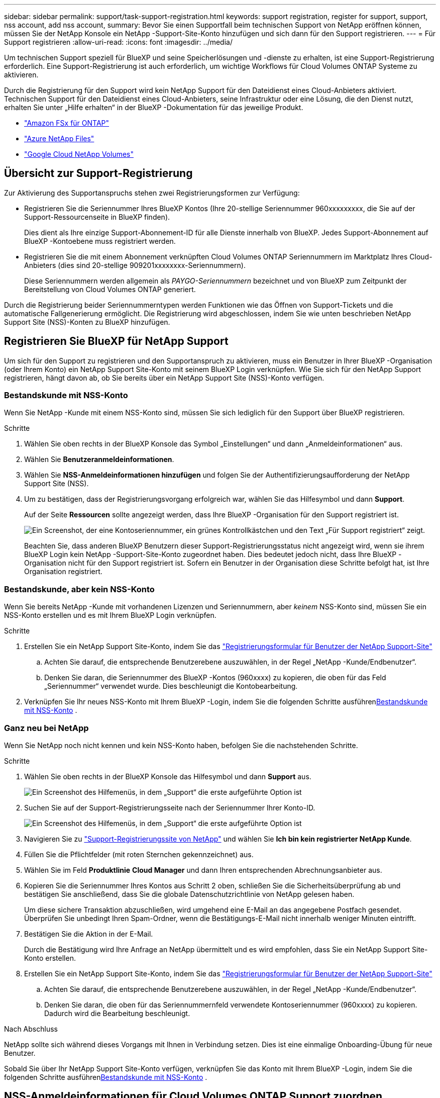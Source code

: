 ---
sidebar: sidebar 
permalink: support/task-support-registration.html 
keywords: support registration, register for support, support, nss account, add nss account, 
summary: Bevor Sie einen Supportfall beim technischen Support von NetApp eröffnen können, müssen Sie der NetApp Konsole ein NetApp -Support-Site-Konto hinzufügen und sich dann für den Support registrieren. 
---
= Für Support registrieren
:allow-uri-read: 
:icons: font
:imagesdir: ../media/


[role="lead"]
Um technischen Support speziell für BlueXP und seine Speicherlösungen und -dienste zu erhalten, ist eine Support-Registrierung erforderlich. Eine Support-Registrierung ist auch erforderlich, um wichtige Workflows für Cloud Volumes ONTAP Systeme zu aktivieren.

Durch die Registrierung für den Support wird kein NetApp Support für den Dateidienst eines Cloud-Anbieters aktiviert. Technischen Support für den Dateidienst eines Cloud-Anbieters, seine Infrastruktur oder eine Lösung, die den Dienst nutzt, erhalten Sie unter „Hilfe erhalten“ in der BlueXP -Dokumentation für das jeweilige Produkt.

* link:https://docs.netapp.com/us-en/bluexp-fsx-ontap/start/concept-fsx-aws.html#getting-help["Amazon FSx für ONTAP"^]
* link:https://docs.netapp.com/us-en/bluexp-azure-netapp-files/concept-azure-netapp-files.html#getting-help["Azure NetApp Files"^]
* link:https://docs.netapp.com/us-en/bluexp-google-cloud-netapp-volumes/concept-gcnv.html#getting-help["Google Cloud NetApp Volumes"^]




== Übersicht zur Support-Registrierung

Zur Aktivierung des Supportanspruchs stehen zwei Registrierungsformen zur Verfügung:

* Registrieren Sie die Seriennummer Ihres BlueXP Kontos (Ihre 20-stellige Seriennummer 960xxxxxxxxx, die Sie auf der Support-Ressourcenseite in BlueXP finden).
+
Dies dient als Ihre einzige Support-Abonnement-ID für alle Dienste innerhalb von BlueXP. Jedes Support-Abonnement auf BlueXP -Kontoebene muss registriert werden.

* Registrieren Sie die mit einem Abonnement verknüpften Cloud Volumes ONTAP Seriennummern im Marktplatz Ihres Cloud-Anbieters (dies sind 20-stellige 909201xxxxxxxx-Seriennummern).
+
Diese Seriennummern werden allgemein als _PAYGO-Seriennummern_ bezeichnet und von BlueXP zum Zeitpunkt der Bereitstellung von Cloud Volumes ONTAP generiert.



Durch die Registrierung beider Seriennummerntypen werden Funktionen wie das Öffnen von Support-Tickets und die automatische Fallgenerierung ermöglicht. Die Registrierung wird abgeschlossen, indem Sie wie unten beschrieben NetApp Support Site (NSS)-Konten zu BlueXP hinzufügen.



== Registrieren Sie BlueXP für NetApp Support

Um sich für den Support zu registrieren und den Supportanspruch zu aktivieren, muss ein Benutzer in Ihrer BlueXP -Organisation (oder Ihrem Konto) ein NetApp Support Site-Konto mit seinem BlueXP Login verknüpfen. Wie Sie sich für den NetApp Support registrieren, hängt davon ab, ob Sie bereits über ein NetApp Support Site (NSS)-Konto verfügen.



=== Bestandskunde mit NSS-Konto

Wenn Sie NetApp -Kunde mit einem NSS-Konto sind, müssen Sie sich lediglich für den Support über BlueXP registrieren.

.Schritte
. Wählen Sie oben rechts in der BlueXP Konsole das Symbol „Einstellungen“ und dann „Anmeldeinformationen“ aus.
. Wählen Sie *Benutzeranmeldeinformationen*.
. Wählen Sie *NSS-Anmeldeinformationen hinzufügen* und folgen Sie der Authentifizierungsaufforderung der NetApp Support Site (NSS).
. Um zu bestätigen, dass der Registrierungsvorgang erfolgreich war, wählen Sie das Hilfesymbol und dann *Support*.
+
Auf der Seite *Ressourcen* sollte angezeigt werden, dass Ihre BlueXP -Organisation für den Support registriert ist.

+
image:https://raw.githubusercontent.com/NetAppDocs/bluexp-family/main/media/screenshot-support-registration.png["Ein Screenshot, der eine Kontoseriennummer, ein grünes Kontrollkästchen und den Text „Für Support registriert“ zeigt."]

+
Beachten Sie, dass anderen BlueXP Benutzern dieser Support-Registrierungsstatus nicht angezeigt wird, wenn sie ihrem BlueXP Login kein NetApp -Support-Site-Konto zugeordnet haben. Dies bedeutet jedoch nicht, dass Ihre BlueXP -Organisation nicht für den Support registriert ist. Sofern ein Benutzer in der Organisation diese Schritte befolgt hat, ist Ihre Organisation registriert.





=== Bestandskunde, aber kein NSS-Konto

Wenn Sie bereits NetApp -Kunde mit vorhandenen Lizenzen und Seriennummern, aber _keinem_ NSS-Konto sind, müssen Sie ein NSS-Konto erstellen und es mit Ihrem BlueXP Login verknüpfen.

.Schritte
. Erstellen Sie ein NetApp Support Site-Konto, indem Sie das https://mysupport.netapp.com/site/user/registration["Registrierungsformular für Benutzer der NetApp Support-Site"^]
+
.. Achten Sie darauf, die entsprechende Benutzerebene auszuwählen, in der Regel „NetApp -Kunde/Endbenutzer“.
.. Denken Sie daran, die Seriennummer des BlueXP -Kontos (960xxxx) zu kopieren, die oben für das Feld „Seriennummer“ verwendet wurde. Dies beschleunigt die Kontobearbeitung.


. Verknüpfen Sie Ihr neues NSS-Konto mit Ihrem BlueXP -Login, indem Sie die folgenden Schritte ausführen<<Bestandskunde mit NSS-Konto>> .




=== Ganz neu bei NetApp

Wenn Sie NetApp noch nicht kennen und kein NSS-Konto haben, befolgen Sie die nachstehenden Schritte.

.Schritte
. Wählen Sie oben rechts in der BlueXP Konsole das Hilfesymbol und dann *Support* aus.
+
image:https://raw.githubusercontent.com/NetAppDocs/bluexp-family/main/media/screenshot-help-support.png["Ein Screenshot des Hilfemenüs, in dem „Support“ die erste aufgeführte Option ist"]

. Suchen Sie auf der Support-Registrierungsseite nach der Seriennummer Ihrer Konto-ID.
+
image:https://raw.githubusercontent.com/NetAppDocs/bluexp-family/main/media/screenshot-serial-number.png["Ein Screenshot des Hilfemenüs, in dem „Support“ die erste aufgeführte Option ist"]

. Navigieren Sie zu https://register.netapp.com["Support-Registrierungssite von NetApp"^] und wählen Sie *Ich bin kein registrierter NetApp Kunde*.
. Füllen Sie die Pflichtfelder (mit roten Sternchen gekennzeichnet) aus.
. Wählen Sie im Feld *Produktlinie* *Cloud Manager* und dann Ihren entsprechenden Abrechnungsanbieter aus.
. Kopieren Sie die Seriennummer Ihres Kontos aus Schritt 2 oben, schließen Sie die Sicherheitsüberprüfung ab und bestätigen Sie anschließend, dass Sie die globale Datenschutzrichtlinie von NetApp gelesen haben.
+
Um diese sichere Transaktion abzuschließen, wird umgehend eine E-Mail an das angegebene Postfach gesendet. Überprüfen Sie unbedingt Ihren Spam-Ordner, wenn die Bestätigungs-E-Mail nicht innerhalb weniger Minuten eintrifft.

. Bestätigen Sie die Aktion in der E-Mail.
+
Durch die Bestätigung wird Ihre Anfrage an NetApp übermittelt und es wird empfohlen, dass Sie ein NetApp Support Site-Konto erstellen.

. Erstellen Sie ein NetApp Support Site-Konto, indem Sie das https://mysupport.netapp.com/site/user/registration["Registrierungsformular für Benutzer der NetApp Support-Site"^]
+
.. Achten Sie darauf, die entsprechende Benutzerebene auszuwählen, in der Regel „NetApp -Kunde/Endbenutzer“.
.. Denken Sie daran, die oben für das Seriennummernfeld verwendete Kontoseriennummer (960xxxx) zu kopieren. Dadurch wird die Bearbeitung beschleunigt.




.Nach Abschluss
NetApp sollte sich während dieses Vorgangs mit Ihnen in Verbindung setzen. Dies ist eine einmalige Onboarding-Übung für neue Benutzer.

Sobald Sie über Ihr NetApp Support Site-Konto verfügen, verknüpfen Sie das Konto mit Ihrem BlueXP -Login, indem Sie die folgenden Schritte ausführen<<Bestandskunde mit NSS-Konto>> .



== NSS-Anmeldeinformationen für Cloud Volumes ONTAP Support zuordnen

Die Verknüpfung der Anmeldeinformationen der NetApp Support Site mit Ihrer BlueXP -Organisation ist erforderlich, um die folgenden wichtigen Workflows für Cloud Volumes ONTAP zu aktivieren:

* Registrieren von Pay-as-you-go Cloud Volumes ONTAP Systemen für den Support
+
Die Angabe Ihres NSS-Kontos ist erforderlich, um den Support für Ihr System zu aktivieren und Zugriff auf die technischen Supportressourcen von NetApp zu erhalten.

* Bereitstellen von Cloud Volumes ONTAP mit eigener Lizenz (BYOL)
+
Die Angabe Ihres NSS-Kontos ist erforderlich, damit BlueXP Ihren Lizenzschlüssel hochladen und das Abonnement für die von Ihnen erworbene Laufzeit aktivieren kann. Hierzu gehören automatische Updates bei Laufzeitverlängerungen.

* Aktualisieren der Cloud Volumes ONTAP -Software auf die neueste Version


Das Verknüpfen von NSS-Anmeldeinformationen mit Ihrer BlueXP Organisation unterscheidet sich vom Verknüpfen des NSS-Kontos mit einer BlueXP Benutzeranmeldung.

Diese NSS-Anmeldeinformationen sind mit Ihrer spezifischen BlueXP -Organisations-ID verknüpft. Benutzer, die zur BlueXP -Organisation gehören, können über *Support > NSS-Verwaltung* auf diese Anmeldeinformationen zugreifen.

* Wenn Sie über ein Konto auf Kundenebene verfügen, können Sie ein oder mehrere NSS-Konten hinzufügen.
* Wenn Sie über ein Partner- oder Reseller-Konto verfügen, können Sie ein oder mehrere NSS-Konten hinzufügen, diese können jedoch nicht zusammen mit Konten auf Kundenebene hinzugefügt werden.


.Schritte
. Wählen Sie oben rechts in der BlueXP Konsole das Hilfesymbol und dann *Support* aus.
+
image:https://raw.githubusercontent.com/NetAppDocs/bluexp-family/main/media/screenshot-help-support.png["Ein Screenshot des Hilfemenüs, in dem „Support“ die erste aufgeführte Option ist"]

. Wählen Sie *NSS-Verwaltung > NSS-Konto hinzufügen*.
. Wenn Sie dazu aufgefordert werden, wählen Sie *Weiter*, um zu einer Microsoft-Anmeldeseite weitergeleitet zu werden.
+
NetApp verwendet Microsoft Entra ID als Identitätsanbieter für Authentifizierungsdienste speziell für Support und Lizenzierung.

. Geben Sie auf der Anmeldeseite Ihre bei der NetApp Support Site registrierte E-Mail-Adresse und Ihr Kennwort ein, um den Authentifizierungsprozess durchzuführen.
+
Diese Aktionen ermöglichen BlueXP , Ihr NSS-Konto für Dinge wie Lizenzdownloads, Überprüfung von Software-Upgrades und zukünftige Support-Registrierungen zu verwenden.

+
Beachten Sie Folgendes:

+
** Das NSS-Konto muss ein Konto auf Kundenebene sein (kein Gast- oder temporäres Konto). Sie können mehrere NSS-Konten auf Kundenebene haben.
** Es kann nur ein NSS-Konto geben, wenn es sich bei diesem Konto um ein Konto auf Partnerebene handelt. Wenn Sie versuchen, NSS-Konten auf Kundenebene hinzuzufügen und ein Konto auf Partnerebene vorhanden ist, erhalten Sie die folgende Fehlermeldung:
+
„Der NSS-Kundentyp ist für dieses Konto nicht zulässig, da bereits NSS-Benutzer eines anderen Typs vorhanden sind.“

+
Dasselbe gilt, wenn Sie bereits über NSS-Konten auf Kundenebene verfügen und versuchen, ein Konto auf Partnerebene hinzuzufügen.

** Nach erfolgreicher Anmeldung speichert NetApp den NSS-Benutzernamen.
+
Dies ist eine vom System generierte ID, die Ihrer E-Mail-Adresse zugeordnet ist. Auf der Seite *NSS-Verwaltung* können Sie Ihre E-Mail-Adresse aus demimage:https://raw.githubusercontent.com/NetAppDocs/bluexp-family/main/media/icon-nss-menu.png["Ein Symbol mit drei horizontalen Punkten"] Speisekarte.

** Wenn Sie Ihre Anmeldeinformationen aktualisieren müssen, gibt es auch die Option *Anmeldeinformationen aktualisieren* imimage:https://raw.githubusercontent.com/NetAppDocs/bluexp-family/main/media/icon-nss-menu.png["Ein Symbol mit drei horizontalen Punkten"] Speisekarte.
+
Bei Verwendung dieser Option werden Sie aufgefordert, sich erneut anzumelden. Beachten Sie, dass das Token für diese Konten nach 90 Tagen abläuft. Sie werden durch eine entsprechende Benachrichtigung darauf aufmerksam gemacht.




